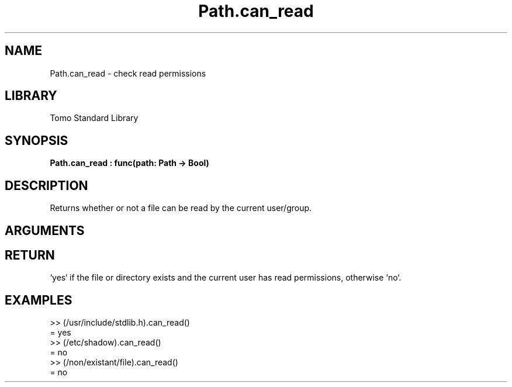 '\" t
.\" Copyright (c) 2025 Bruce Hill
.\" All rights reserved.
.\"
.TH Path.can_read 3 2025-04-21T14:58:16.950283 "Tomo man-pages"
.SH NAME
Path.can_read \- check read permissions
.SH LIBRARY
Tomo Standard Library
.SH SYNOPSIS
.nf
.BI Path.can_read\ :\ func(path:\ Path\ ->\ Bool)
.fi
.SH DESCRIPTION
Returns whether or not a file can be read by the current user/group.


.SH ARGUMENTS

.TS
allbox;
lb lb lbx lb
l l l l.
Name	Type	Description	Default
path	Path	The path of the file to check. 	-
.TE
.SH RETURN
`yes` if the file or directory exists and the current user has read permissions, otherwise `no`.

.SH EXAMPLES
.EX
>> (/usr/include/stdlib.h).can_read()
= yes
>> (/etc/shadow).can_read()
= no
>> (/non/existant/file).can_read()
= no
.EE
